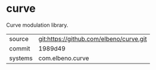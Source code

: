 * curve

Curve modulation library.

|---------+-----------------------------------------|
| source  | git:https://github.com/elbeno/curve.git |
| commit  | 1989d49                                 |
| systems | com.elbeno.curve                        |
|---------+-----------------------------------------|
